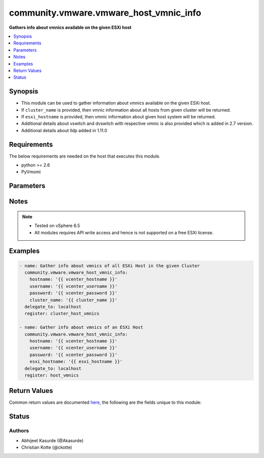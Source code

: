 .. _community.vmware.vmware_host_vmnic_info_module:


***************************************
community.vmware.vmware_host_vmnic_info
***************************************

**Gathers info about vmnics available on the given ESXi host**



.. contents::
   :local:
   :depth: 1


Synopsis
--------
- This module can be used to gather information about vmnics available on the given ESXi host.
- If ``cluster_name`` is provided, then vmnic information about all hosts from given cluster will be returned.
- If ``esxi_hostname`` is provided, then vmnic information about given host system will be returned.
- Additional details about vswitch and dvswitch with respective vmnic is also provided which is added in 2.7 version.
- Additional details about lldp added in 1.11.0



Requirements
------------
The below requirements are needed on the host that executes this module.

- python >= 2.6
- PyVmomi


Parameters
----------

.. raw:: html

    <table  border=0 cellpadding=0 class="documentation-table">
        <tr>
            <th colspan="1">Parameter</th>
            <th>Choices/<font color="blue">Defaults</font></th>
            <th width="100%">Comments</th>
        </tr>
            <tr>
                <td colspan="1">
                    <div class="ansibleOptionAnchor" id="parameter-"></div>
                    <b>capabilities</b>
                    <a class="ansibleOptionLink" href="#parameter-" title="Permalink to this option"></a>
                    <div style="font-size: small">
                        <span style="color: purple">boolean</span>
                    </div>
                </td>
                <td>
                        <ul style="margin: 0; padding: 0"><b>Choices:</b>
                                    <li><div style="color: blue"><b>no</b>&nbsp;&larr;</div></li>
                                    <li>yes</li>
                        </ul>
                </td>
                <td>
                        <div>Gather information about general capabilities (Auto negotiation, Wake On LAN, and Network I/O Control).</div>
                </td>
            </tr>
            <tr>
                <td colspan="1">
                    <div class="ansibleOptionAnchor" id="parameter-"></div>
                    <b>cluster_name</b>
                    <a class="ansibleOptionLink" href="#parameter-" title="Permalink to this option"></a>
                    <div style="font-size: small">
                        <span style="color: purple">string</span>
                    </div>
                </td>
                <td>
                </td>
                <td>
                        <div>Name of the cluster from which all host systems will be used.</div>
                        <div>Vmnic information about each ESXi server will be returned for the given cluster.</div>
                        <div>This parameter is required if <code>esxi_hostname</code> is not specified.</div>
                </td>
            </tr>
            <tr>
                <td colspan="1">
                    <div class="ansibleOptionAnchor" id="parameter-"></div>
                    <b>directpath_io</b>
                    <a class="ansibleOptionLink" href="#parameter-" title="Permalink to this option"></a>
                    <div style="font-size: small">
                        <span style="color: purple">boolean</span>
                    </div>
                </td>
                <td>
                        <ul style="margin: 0; padding: 0"><b>Choices:</b>
                                    <li><div style="color: blue"><b>no</b>&nbsp;&larr;</div></li>
                                    <li>yes</li>
                        </ul>
                </td>
                <td>
                        <div>Gather information about DirectPath I/O capabilities and configuration.</div>
                </td>
            </tr>
            <tr>
                <td colspan="1">
                    <div class="ansibleOptionAnchor" id="parameter-"></div>
                    <b>esxi_hostname</b>
                    <a class="ansibleOptionLink" href="#parameter-" title="Permalink to this option"></a>
                    <div style="font-size: small">
                        <span style="color: purple">string</span>
                    </div>
                </td>
                <td>
                </td>
                <td>
                        <div>Name of the host system to work with.</div>
                        <div>Vmnic information about this ESXi server will be returned.</div>
                        <div>This parameter is required if <code>cluster_name</code> is not specified.</div>
                </td>
            </tr>
            <tr>
                <td colspan="1">
                    <div class="ansibleOptionAnchor" id="parameter-"></div>
                    <b>hostname</b>
                    <a class="ansibleOptionLink" href="#parameter-" title="Permalink to this option"></a>
                    <div style="font-size: small">
                        <span style="color: purple">string</span>
                    </div>
                </td>
                <td>
                </td>
                <td>
                        <div>The hostname or IP address of the vSphere vCenter or ESXi server.</div>
                        <div>If the value is not specified in the task, the value of environment variable <code>VMWARE_HOST</code> will be used instead.</div>
                        <div>Environment variable support added in Ansible 2.6.</div>
                </td>
            </tr>
            <tr>
                <td colspan="1">
                    <div class="ansibleOptionAnchor" id="parameter-"></div>
                    <b>password</b>
                    <a class="ansibleOptionLink" href="#parameter-" title="Permalink to this option"></a>
                    <div style="font-size: small">
                        <span style="color: purple">string</span>
                    </div>
                </td>
                <td>
                </td>
                <td>
                        <div>The password of the vSphere vCenter or ESXi server.</div>
                        <div>If the value is not specified in the task, the value of environment variable <code>VMWARE_PASSWORD</code> will be used instead.</div>
                        <div>Environment variable support added in Ansible 2.6.</div>
                        <div style="font-size: small; color: darkgreen"><br/>aliases: pass, pwd</div>
                </td>
            </tr>
            <tr>
                <td colspan="1">
                    <div class="ansibleOptionAnchor" id="parameter-"></div>
                    <b>port</b>
                    <a class="ansibleOptionLink" href="#parameter-" title="Permalink to this option"></a>
                    <div style="font-size: small">
                        <span style="color: purple">integer</span>
                    </div>
                </td>
                <td>
                        <b>Default:</b><br/><div style="color: blue">443</div>
                </td>
                <td>
                        <div>The port number of the vSphere vCenter or ESXi server.</div>
                        <div>If the value is not specified in the task, the value of environment variable <code>VMWARE_PORT</code> will be used instead.</div>
                        <div>Environment variable support added in Ansible 2.6.</div>
                </td>
            </tr>
            <tr>
                <td colspan="1">
                    <div class="ansibleOptionAnchor" id="parameter-"></div>
                    <b>proxy_host</b>
                    <a class="ansibleOptionLink" href="#parameter-" title="Permalink to this option"></a>
                    <div style="font-size: small">
                        <span style="color: purple">string</span>
                    </div>
                </td>
                <td>
                </td>
                <td>
                        <div>Address of a proxy that will receive all HTTPS requests and relay them.</div>
                        <div>The format is a hostname or a IP.</div>
                        <div>If the value is not specified in the task, the value of environment variable <code>VMWARE_PROXY_HOST</code> will be used instead.</div>
                        <div>This feature depends on a version of pyvmomi greater than v6.7.1.2018.12</div>
                </td>
            </tr>
            <tr>
                <td colspan="1">
                    <div class="ansibleOptionAnchor" id="parameter-"></div>
                    <b>proxy_port</b>
                    <a class="ansibleOptionLink" href="#parameter-" title="Permalink to this option"></a>
                    <div style="font-size: small">
                        <span style="color: purple">integer</span>
                    </div>
                </td>
                <td>
                </td>
                <td>
                        <div>Port of the HTTP proxy that will receive all HTTPS requests and relay them.</div>
                        <div>If the value is not specified in the task, the value of environment variable <code>VMWARE_PROXY_PORT</code> will be used instead.</div>
                </td>
            </tr>
            <tr>
                <td colspan="1">
                    <div class="ansibleOptionAnchor" id="parameter-"></div>
                    <b>sriov</b>
                    <a class="ansibleOptionLink" href="#parameter-" title="Permalink to this option"></a>
                    <div style="font-size: small">
                        <span style="color: purple">boolean</span>
                    </div>
                </td>
                <td>
                        <ul style="margin: 0; padding: 0"><b>Choices:</b>
                                    <li><div style="color: blue"><b>no</b>&nbsp;&larr;</div></li>
                                    <li>yes</li>
                        </ul>
                </td>
                <td>
                        <div>Gather information about SR-IOV capabilities and configuration.</div>
                </td>
            </tr>
            <tr>
                <td colspan="1">
                    <div class="ansibleOptionAnchor" id="parameter-"></div>
                    <b>username</b>
                    <a class="ansibleOptionLink" href="#parameter-" title="Permalink to this option"></a>
                    <div style="font-size: small">
                        <span style="color: purple">string</span>
                    </div>
                </td>
                <td>
                </td>
                <td>
                        <div>The username of the vSphere vCenter or ESXi server.</div>
                        <div>If the value is not specified in the task, the value of environment variable <code>VMWARE_USER</code> will be used instead.</div>
                        <div>Environment variable support added in Ansible 2.6.</div>
                        <div style="font-size: small; color: darkgreen"><br/>aliases: admin, user</div>
                </td>
            </tr>
            <tr>
                <td colspan="1">
                    <div class="ansibleOptionAnchor" id="parameter-"></div>
                    <b>validate_certs</b>
                    <a class="ansibleOptionLink" href="#parameter-" title="Permalink to this option"></a>
                    <div style="font-size: small">
                        <span style="color: purple">boolean</span>
                    </div>
                </td>
                <td>
                        <ul style="margin: 0; padding: 0"><b>Choices:</b>
                                    <li>no</li>
                                    <li><div style="color: blue"><b>yes</b>&nbsp;&larr;</div></li>
                        </ul>
                </td>
                <td>
                        <div>Allows connection when SSL certificates are not valid. Set to <code>false</code> when certificates are not trusted.</div>
                        <div>If the value is not specified in the task, the value of environment variable <code>VMWARE_VALIDATE_CERTS</code> will be used instead.</div>
                        <div>Environment variable support added in Ansible 2.6.</div>
                        <div>If set to <code>true</code>, please make sure Python &gt;= 2.7.9 is installed on the given machine.</div>
                </td>
            </tr>
    </table>
    <br/>


Notes
-----

.. note::
   - Tested on vSphere 6.5
   - All modules requires API write access and hence is not supported on a free ESXi license.



Examples
--------

.. code-block:: yaml

    - name: Gather info about vmnics of all ESXi Host in the given Cluster
      community.vmware.vmware_host_vmnic_info:
        hostname: '{{ vcenter_hostname }}'
        username: '{{ vcenter_username }}'
        password: '{{ vcenter_password }}'
        cluster_name: '{{ cluster_name }}'
      delegate_to: localhost
      register: cluster_host_vmnics

    - name: Gather info about vmnics of an ESXi Host
      community.vmware.vmware_host_vmnic_info:
        hostname: '{{ vcenter_hostname }}'
        username: '{{ vcenter_username }}'
        password: '{{ vcenter_password }}'
        esxi_hostname: '{{ esxi_hostname }}'
      delegate_to: localhost
      register: host_vmnics



Return Values
-------------
Common return values are documented `here <https://docs.ansible.com/ansible/latest/reference_appendices/common_return_values.html#common-return-values>`_, the following are the fields unique to this module:

.. raw:: html

    <table border=0 cellpadding=0 class="documentation-table">
        <tr>
            <th colspan="1">Key</th>
            <th>Returned</th>
            <th width="100%">Description</th>
        </tr>
            <tr>
                <td colspan="1">
                    <div class="ansibleOptionAnchor" id="return-"></div>
                    <b>hosts_vmnics_info</b>
                    <a class="ansibleOptionLink" href="#return-" title="Permalink to this return value"></a>
                    <div style="font-size: small">
                      <span style="color: purple">dictionary</span>
                    </div>
                </td>
                <td>hosts_vmnics_info</td>
                <td>
                            <div>dict with hostname as key and dict with vmnics information as value.</div>
                            <div>for <code>num_vmnics</code>, only NICs starting with vmnic are counted. NICs like vusb* are not counted.</div>
                            <div>details about vswitch and dvswitch was added in version 2.7.</div>
                            <div>details about vmnics was added in version 2.8.</div>
                            <div>details about lldp was added in version 1.11.0</div>
                    <br/>
                        <div style="font-size: smaller"><b>Sample:</b></div>
                        <div style="font-size: smaller; color: blue; word-wrap: break-word; word-break: break-all;">AnsibleMapping([(&#x27;10.76.33.204&#x27;, AnsibleMapping([(&#x27;all&#x27;, [&#x27;vmnic0&#x27;, &#x27;vmnic1&#x27;]), (&#x27;available&#x27;, []), (&#x27;dvswitch&#x27;, AnsibleMapping([(&#x27;dvs_0002&#x27;, [&#x27;vmnic1&#x27;])])), (&#x27;num_vmnics&#x27;, 2), (&#x27;used&#x27;, [&#x27;vmnic1&#x27;, &#x27;vmnic0&#x27;]), (&#x27;vmnic_details&#x27;, [AnsibleMapping([(&#x27;actual_duplex&#x27;, &#x27;Full Duplex&#x27;), (&#x27;actual_speed&#x27;, 10000), (&#x27;adapter&#x27;, &#x27;Intel(R) 82599 10 Gigabit Dual Port Network Connection&#x27;), (&#x27;configured_duplex&#x27;, &#x27;Auto negotiate&#x27;), (&#x27;configured_speed&#x27;, &#x27;Auto negotiate&#x27;), (&#x27;device&#x27;, &#x27;vmnic0&#x27;), (&#x27;driver&#x27;, &#x27;ixgbe&#x27;), (&#x27;lldp_info&#x27;, AnsibleMapping([(&#x27;Aggregated Port ID&#x27;, &#x27;0&#x27;), (&#x27;Aggregation Status&#x27;, &#x27;1&#x27;), (&#x27;Enabled Capabilities&#x27;, AnsibleMapping([(&#x27;_vimtype&#x27;, &#x27;vim.host.PhysicalNic.CdpDeviceCapability&#x27;), (&#x27;host&#x27;, False), (&#x27;igmpEnabled&#x27;, False), (&#x27;networkSwitch&#x27;, False), (&#x27;repeater&#x27;, False), (&#x27;router&#x27;, True), (&#x27;sourceRouteBridge&#x27;, False), (&#x27;transparentBridge&#x27;, True)])), (&#x27;MTU&#x27;, &#x27;9216&#x27;), (&#x27;Port Description&#x27;, &#x27;switch port description&#x27;), (&#x27;Samples&#x27;, 18814), (&#x27;System Description&#x27;, &#x27;omitted from output&#x27;), (&#x27;System Name&#x27;, &#x27;sw1&#x27;), (&#x27;TimeOut&#x27;, 30), (&#x27;Vlan ID&#x27;, &#x27;1&#x27;)])), (&#x27;location&#x27;, &#x27;0000:01:00.0&#x27;), (&#x27;mac&#x27;, &#x27;aa:bb:cc:dd:ee:ff&#x27;), (&#x27;status&#x27;, &#x27;Connected&#x27;)]), AnsibleMapping([(&#x27;actual_duplex&#x27;, &#x27;Full Duplex&#x27;), (&#x27;actual_speed&#x27;, 10000), (&#x27;adapter&#x27;, &#x27;Intel(R) 82599 10 Gigabit Dual Port Network Connection&#x27;), (&#x27;configured_duplex&#x27;, &#x27;Auto negotiate&#x27;), (&#x27;configured_speed&#x27;, &#x27;Auto negotiate&#x27;), (&#x27;device&#x27;, &#x27;vmnic1&#x27;), (&#x27;driver&#x27;, &#x27;ixgbe&#x27;), (&#x27;lldp_info&#x27;, &#x27;N/A&#x27;), (&#x27;location&#x27;, &#x27;0000:01:00.1&#x27;), (&#x27;mac&#x27;, &#x27;ab:ba:cc:dd:ee:ff&#x27;), (&#x27;status&#x27;, &#x27;Connected&#x27;)])]), (&#x27;vswitch&#x27;, AnsibleMapping([(&#x27;vSwitch0&#x27;, [&#x27;vmnic0&#x27;])]))]))])</div>
                </td>
            </tr>
    </table>
    <br/><br/>


Status
------


Authors
~~~~~~~

- Abhijeet Kasurde (@Akasurde)
- Christian Kotte (@ckotte)
